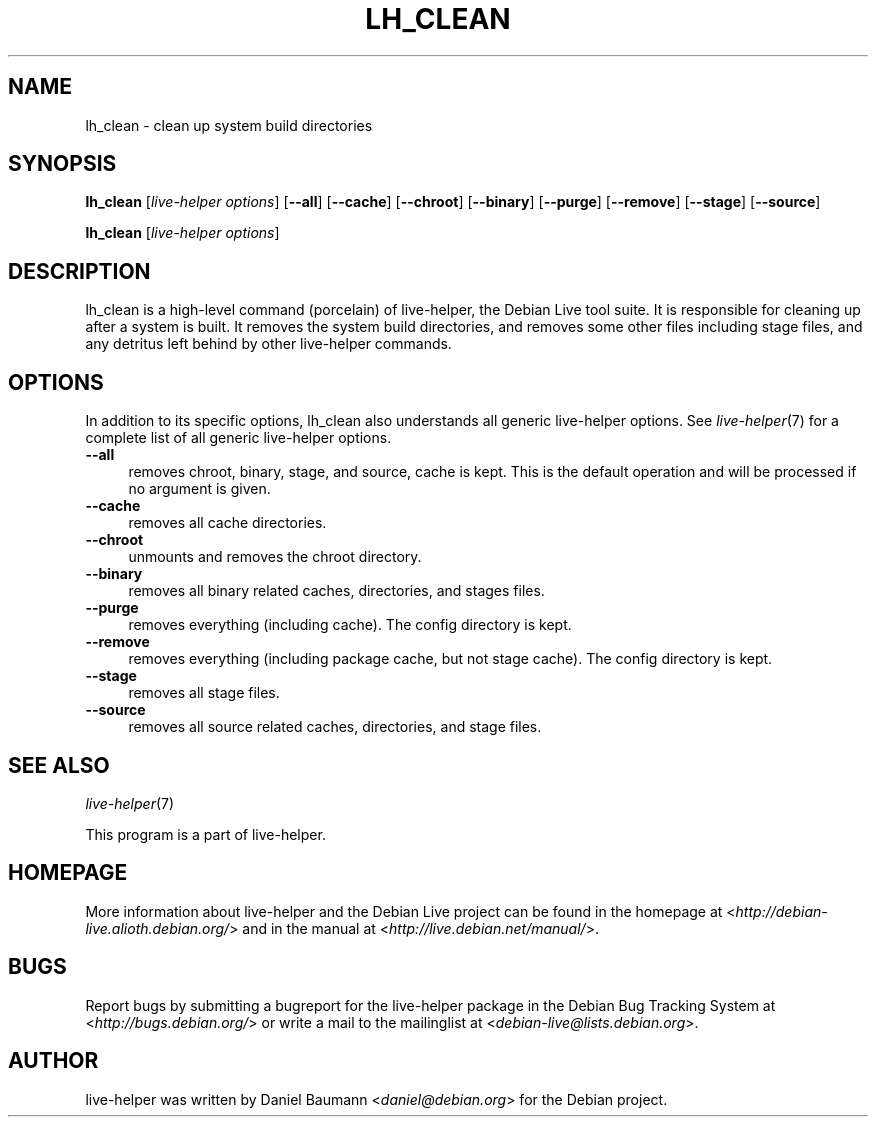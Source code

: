 .TH LH_CLEAN 1 "2009\-06\-14" "1.0.5" "live\-helper"

.SH NAME
lh_clean \- clean up system build directories

.SH SYNOPSIS
\fBlh_clean\fR [\fIlive\-helper\ options\fR\] [\fB\-\-all\fR] [\fB\-\-cache\fR] [\fB\-\-chroot\fR] [\fB\-\-binary\fR] [\fB\-\-purge\fR] [\fB\-\-remove\fR] [\fB\-\-stage\fR] [\fB\-\-source\fR]
.PP
\fBlh_clean\fR [\fIlive\-helper\ options\fR]

.SH DESCRIPTION
lh_clean is a high\-level command (porcelain) of live\-helper, the Debian Live tool suite. It is responsible for cleaning up after a system is built. It removes the system build directories, and removes some other files including stage files, and any detritus left behind by other live\-helper commands.

.SH OPTIONS
In addition to its specific options, lh_clean also understands all generic live\-helper options. See \fIlive\-helper\fR(7) for a complete list of all generic live\-helper options.
.br
.IP "\fB\-\-all\fR" 4
removes chroot, binary, stage, and source, cache is kept. This is the default operation and will be processed if no argument is given.
.IP "\fB\-\-cache\fR" 4
removes all cache directories.
.IP "\fB\-\-chroot\fR" 4
unmounts and removes the chroot directory.
.IP "\fB\-\-binary\fR" 4
removes all binary related caches, directories, and stages files.
.IP "\fB\-\-purge\fR" 4
removes everything (including cache). The config directory is kept.
.IP "\fB\-\-remove\fR" 4
removes everything (including package cache, but not stage cache). The config directory is kept.
.IP "\fB\-\-stage\fR" 4
removes all stage files.
.IP "\fB\-\-source\fR" 4
removes all source related caches, directories, and stage files.

.SH SEE ALSO
\fIlive\-helper\fR(7)
.PP
This program is a part of live\-helper.

.SH HOMEPAGE
More information about live\-helper and the Debian Live project can be found in the homepage at <\fIhttp://debian\-live.alioth.debian.org/\fR> and in the manual at <\fIhttp://live.debian.net/manual/\fR>.

.SH BUGS
Report bugs by submitting a bugreport for the live\-helper package in the Debian Bug Tracking System at <\fIhttp://bugs.debian.org/\fR> or write a mail to the mailinglist at <\fIdebian-live@lists.debian.org\fR>.

.SH AUTHOR
live\-helper was written by Daniel Baumann <\fIdaniel@debian.org\fR> for the Debian project.
